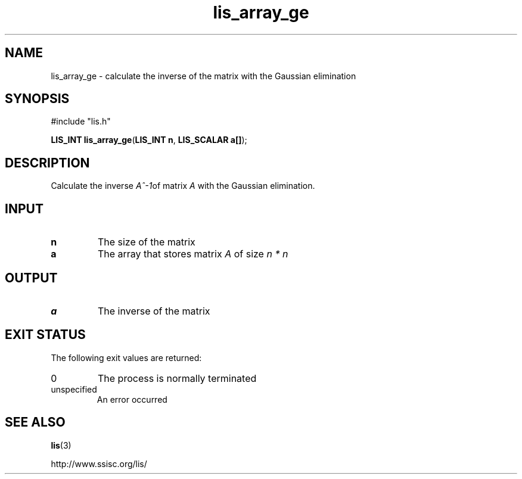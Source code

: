 .TH lis_array_ge 3 "3 Dec 2014" "Man Page" "Lis Library Functions"

.SH NAME

lis_array_ge \- calculate the inverse of the matrix with the Gaussian elimination

.SH SYNOPSIS

#include "lis.h"

\fBLIS_INT lis_array_ge\fR(\fBLIS_INT n\fR, \fBLIS_SCALAR a[]\fR);

.SH DESCRIPTION

Calculate the inverse \fIA^-1\fRof matrix \fIA\fR with the Gaussian elimination.

.SH INPUT

.IP "\fBn\fR"
The size of the matrix

.IP "\fBa\fR"
The array that stores matrix \fIA\fR of size \fIn * n\fR

.SH OUTPUT

.IP "\fBa\fR"
The inverse of the matrix

.SH EXIT STATUS

The following exit values are returned:
.IP "0"
The process is normally terminated
.IP "unspecified"
An error occurred

.SH SEE ALSO

.BR lis (3)
.PP
http://www.ssisc.org/lis/

